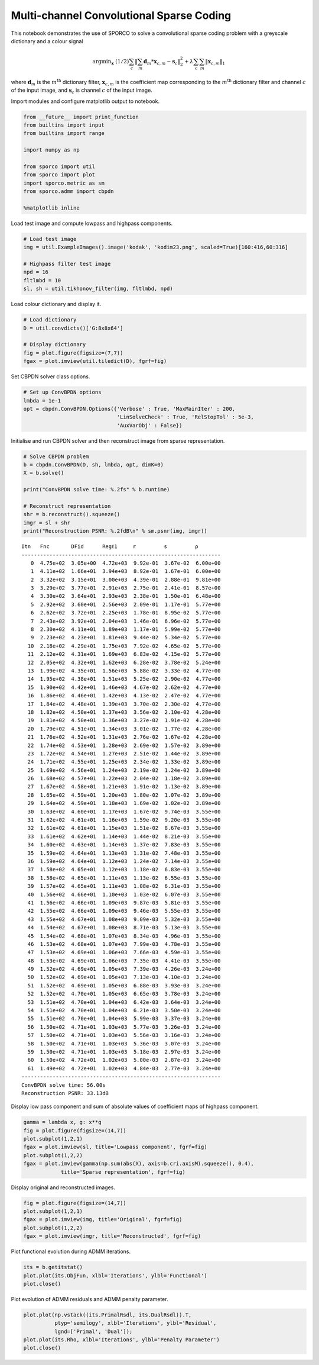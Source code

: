 
Multi-channel Convolutional Sparse Coding
=========================================

This notebook demonstrates the use of SPORCO to solve a convolutional
sparse coding problem with a greyscale dictionary and a colour signal

.. math:: \mathrm{argmin}_\mathbf{x} \; (1/2) \sum_c \left\| \sum_m \mathbf{d}_m * \mathbf{x}_{c,m} - \mathbf{s}_c \right\|_2^2 + \lambda \sum_c \sum_m \| \mathbf{x}_{c,m} \|_1

where :math:`\mathbf{d}_{m}` is the :math:`m^{\text{th}}` dictionary
filter, :math:`\mathbf{x}_{c,m}` is the coefficient map corresponding to
the :math:`m^{\text{th}}` dictionary filter and channel :math:`c` of the
input image, and :math:`\mathbf{s}_c` is channel :math:`c` of the input
image.

Import modules and configure matplotlib output to notebook.

.. code:: ipython3

    from __future__ import print_function
    from builtins import input
    from builtins import range
    
    import numpy as np
    
    from sporco import util
    from sporco import plot
    import sporco.metric as sm
    from sporco.admm import cbpdn
    
    %matplotlib inline

Load test image and compute lowpass and highpass components.

.. code:: ipython3

    # Load test image
    img = util.ExampleImages().image('kodak', 'kodim23.png', scaled=True)[160:416,60:316]
    
    # Highpass filter test image
    npd = 16
    fltlmbd = 10
    sl, sh = util.tikhonov_filter(img, fltlmbd, npd)

Load colour dictionary and display it.

.. code:: ipython3

    # Load dictionary
    D = util.convdicts()['G:8x8x64']
    
    # Display dictionary
    fig = plot.figure(figsize=(7,7))
    fgax = plot.imview(util.tiledict(D), fgrf=fig)



.. image:: demo_cbpdn_clr_gd_files/demo_cbpdn_clr_gd_7_0.png


Set CBPDN solver class options.

.. code:: ipython3

    # Set up ConvBPDN options
    lmbda = 1e-1
    opt = cbpdn.ConvBPDN.Options({'Verbose' : True, 'MaxMainIter' : 200,
                                  'LinSolveCheck' : True, 'RelStopTol' : 5e-3,
                                  'AuxVarObj' : False})

Initialise and run CBPDN solver and then reconstruct image from sparse
representation.

.. code:: ipython3

    # Solve CBPDN problem
    b = cbpdn.ConvBPDN(D, sh, lmbda, opt, dimK=0)
    X = b.solve()
    
    print("ConvBPDN solve time: %.2fs" % b.runtime)
    
    # Reconstruct representation
    shr = b.reconstruct().squeeze()
    imgr = sl + shr
    print("Reconstruction PSNR: %.2fdB\n" % sm.psnr(img, imgr))


.. parsed-literal::

    Itn   Fnc       DFid      Regℓ1     r         s         ρ         
    ----------------------------------------------------------------
       0  4.75e+02  3.05e+00  4.72e+03  9.92e-01  3.67e-02  6.00e+00
       1  4.11e+02  1.66e+01  3.94e+03  8.92e-01  1.67e-01  6.00e+00
       2  3.32e+02  3.15e+01  3.00e+03  4.39e-01  2.88e-01  9.81e+00
       3  3.29e+02  3.77e+01  2.91e+03  2.75e-01  2.41e-01  8.57e+00
       4  3.30e+02  3.64e+01  2.93e+03  2.38e-01  1.50e-01  6.48e+00
       5  2.92e+02  3.60e+01  2.56e+03  2.09e-01  1.17e-01  5.77e+00
       6  2.62e+02  3.72e+01  2.25e+03  1.78e-01  8.95e-02  5.77e+00
       7  2.43e+02  3.92e+01  2.04e+03  1.46e-01  6.96e-02  5.77e+00
       8  2.30e+02  4.11e+01  1.89e+03  1.17e-01  5.99e-02  5.77e+00
       9  2.23e+02  4.23e+01  1.81e+03  9.44e-02  5.34e-02  5.77e+00
      10  2.18e+02  4.29e+01  1.75e+03  7.92e-02  4.65e-02  5.77e+00
      11  2.12e+02  4.31e+01  1.69e+03  6.83e-02  4.15e-02  5.77e+00
      12  2.05e+02  4.32e+01  1.62e+03  6.28e-02  3.78e-02  5.24e+00
      13  1.99e+02  4.35e+01  1.56e+03  5.88e-02  3.33e-02  4.77e+00
      14  1.95e+02  4.38e+01  1.51e+03  5.25e-02  2.90e-02  4.77e+00
      15  1.90e+02  4.42e+01  1.46e+03  4.67e-02  2.62e-02  4.77e+00
      16  1.86e+02  4.46e+01  1.42e+03  4.13e-02  2.47e-02  4.77e+00
      17  1.84e+02  4.48e+01  1.39e+03  3.70e-02  2.30e-02  4.77e+00
      18  1.82e+02  4.50e+01  1.37e+03  3.56e-02  2.10e-02  4.28e+00
      19  1.81e+02  4.50e+01  1.36e+03  3.27e-02  1.91e-02  4.28e+00
      20  1.79e+02  4.51e+01  1.34e+03  3.01e-02  1.77e-02  4.28e+00
      21  1.76e+02  4.52e+01  1.31e+03  2.76e-02  1.67e-02  4.28e+00
      22  1.74e+02  4.53e+01  1.28e+03  2.69e-02  1.57e-02  3.89e+00
      23  1.72e+02  4.54e+01  1.27e+03  2.51e-02  1.44e-02  3.89e+00
      24  1.71e+02  4.55e+01  1.25e+03  2.34e-02  1.33e-02  3.89e+00
      25  1.69e+02  4.56e+01  1.24e+03  2.19e-02  1.24e-02  3.89e+00
      26  1.68e+02  4.57e+01  1.22e+03  2.04e-02  1.18e-02  3.89e+00
      27  1.67e+02  4.58e+01  1.21e+03  1.91e-02  1.13e-02  3.89e+00
      28  1.65e+02  4.59e+01  1.20e+03  1.80e-02  1.07e-02  3.89e+00
      29  1.64e+02  4.59e+01  1.18e+03  1.69e-02  1.02e-02  3.89e+00
      30  1.63e+02  4.60e+01  1.17e+03  1.67e-02  9.74e-03  3.55e+00
      31  1.62e+02  4.61e+01  1.16e+03  1.59e-02  9.20e-03  3.55e+00
      32  1.61e+02  4.61e+01  1.15e+03  1.51e-02  8.67e-03  3.55e+00
      33  1.61e+02  4.62e+01  1.14e+03  1.44e-02  8.21e-03  3.55e+00
      34  1.60e+02  4.63e+01  1.14e+03  1.37e-02  7.83e-03  3.55e+00
      35  1.59e+02  4.64e+01  1.13e+03  1.31e-02  7.48e-03  3.55e+00
      36  1.59e+02  4.64e+01  1.12e+03  1.24e-02  7.14e-03  3.55e+00
      37  1.58e+02  4.65e+01  1.12e+03  1.18e-02  6.83e-03  3.55e+00
      38  1.58e+02  4.65e+01  1.11e+03  1.13e-02  6.55e-03  3.55e+00
      39  1.57e+02  4.65e+01  1.11e+03  1.08e-02  6.31e-03  3.55e+00
      40  1.56e+02  4.66e+01  1.10e+03  1.03e-02  6.07e-03  3.55e+00
      41  1.56e+02  4.66e+01  1.09e+03  9.87e-03  5.81e-03  3.55e+00
      42  1.55e+02  4.66e+01  1.09e+03  9.46e-03  5.55e-03  3.55e+00
      43  1.55e+02  4.67e+01  1.08e+03  9.09e-03  5.32e-03  3.55e+00
      44  1.54e+02  4.67e+01  1.08e+03  8.71e-03  5.13e-03  3.55e+00
      45  1.54e+02  4.68e+01  1.07e+03  8.34e-03  4.96e-03  3.55e+00
      46  1.53e+02  4.68e+01  1.07e+03  7.99e-03  4.78e-03  3.55e+00
      47  1.53e+02  4.69e+01  1.06e+03  7.66e-03  4.59e-03  3.55e+00
      48  1.53e+02  4.69e+01  1.06e+03  7.35e-03  4.41e-03  3.55e+00
      49  1.52e+02  4.69e+01  1.05e+03  7.39e-03  4.26e-03  3.24e+00
      50  1.52e+02  4.69e+01  1.05e+03  7.13e-03  4.10e-03  3.24e+00
      51  1.52e+02  4.69e+01  1.05e+03  6.88e-03  3.93e-03  3.24e+00
      52  1.52e+02  4.70e+01  1.05e+03  6.65e-03  3.78e-03  3.24e+00
      53  1.51e+02  4.70e+01  1.04e+03  6.42e-03  3.64e-03  3.24e+00
      54  1.51e+02  4.70e+01  1.04e+03  6.21e-03  3.50e-03  3.24e+00
      55  1.51e+02  4.70e+01  1.04e+03  5.99e-03  3.37e-03  3.24e+00
      56  1.50e+02  4.71e+01  1.03e+03  5.77e-03  3.26e-03  3.24e+00
      57  1.50e+02  4.71e+01  1.03e+03  5.56e-03  3.16e-03  3.24e+00
      58  1.50e+02  4.71e+01  1.03e+03  5.36e-03  3.07e-03  3.24e+00
      59  1.50e+02  4.71e+01  1.03e+03  5.18e-03  2.97e-03  3.24e+00
      60  1.50e+02  4.72e+01  1.02e+03  5.00e-03  2.87e-03  3.24e+00
      61  1.49e+02  4.72e+01  1.02e+03  4.84e-03  2.77e-03  3.24e+00
    ----------------------------------------------------------------
    ConvBPDN solve time: 56.00s
    Reconstruction PSNR: 33.13dB
    


Display low pass component and sum of absolute values of coefficient
maps of highpass component.

.. code:: ipython3

    gamma = lambda x, g: x**g
    fig = plot.figure(figsize=(14,7))
    plot.subplot(1,2,1)
    fgax = plot.imview(sl, title='Lowpass component', fgrf=fig)
    plot.subplot(1,2,2)
    fgax = plot.imview(gamma(np.sum(abs(X), axis=b.cri.axisM).squeeze(), 0.4),
                title='Sparse representation', fgrf=fig)



.. image:: demo_cbpdn_clr_gd_files/demo_cbpdn_clr_gd_13_0.png


Display original and reconstructed images.

.. code:: ipython3

    fig = plot.figure(figsize=(14,7))
    plot.subplot(1,2,1)
    fgax = plot.imview(img, title='Original', fgrf=fig)
    plot.subplot(1,2,2)
    fgax = plot.imview(imgr, title='Reconstructed', fgrf=fig)



.. image:: demo_cbpdn_clr_gd_files/demo_cbpdn_clr_gd_15_0.png


Plot functional evolution during ADMM iterations.

.. code:: ipython3

    its = b.getitstat()
    plot.plot(its.ObjFun, xlbl='Iterations', ylbl='Functional')
    plot.close()



.. image:: demo_cbpdn_clr_gd_files/demo_cbpdn_clr_gd_17_0.png


Plot evolution of ADMM residuals and ADMM penalty parameter.

.. code:: ipython3

    plot.plot(np.vstack((its.PrimalRsdl, its.DualRsdl)).T,
              ptyp='semilogy', xlbl='Iterations', ylbl='Residual',
              lgnd=['Primal', 'Dual']);
    plot.plot(its.Rho, xlbl='Iterations', ylbl='Penalty Parameter')
    plot.close()



.. image:: demo_cbpdn_clr_gd_files/demo_cbpdn_clr_gd_19_0.png



.. image:: demo_cbpdn_clr_gd_files/demo_cbpdn_clr_gd_19_1.png

